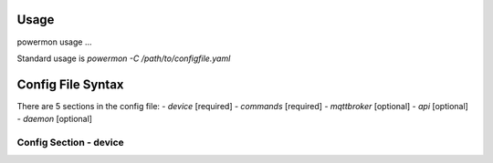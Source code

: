 Usage
=====
powermon usage ...

.. code-block:: console
    :caption: powermon command options

    $ powermon -h
    usage: powermon [-h] [-C [CONFIGFILE]] [--config CONFIG] [-V] [-v] [--listProtocols] [-1] [--force] [-D] [-I] [--adhoc ADHOC]

    Power Device Monitoring Utility, version: 1.0.10-dev, python version: 3.11.7

    options:
    -h, --help            show this help message and exit
    -C [CONFIGFILE], --configFile [CONFIGFILE]
                            Full location of config file
    --config CONFIG       Supply config items on the commandline in json format, eg '{"device": {"port":{"type":"test"}}, "commands": [{"command":"QPI"}]}'
    -V, --validate        Validate the configuration
    -v, --version         Display the version
    --listProtocols       Display the currently supported protocols
    -1, --once            Only loop through config once
    --force               Force commands to run even if wouldnt be triggered (should only be used with --once)
    -D, --debug           Enable Debug and above (i.e. all) messages
    -I, --info            Enable Info and above level messages
    --adhoc ADHOC         Send adhoc command to mqtt adhoc command queue - needs config file specified and populated

Standard usage is `powermon -C /path/to/configfile.yaml` 

Config File Syntax
==================
There are 5 sections in the config file:
- `device` [required]
- `commands` [required]
- `mqttbroker` [optional]
- `api` [optional]
- `daemon` [optional]

Config Section - device
-----------------------

.. code-block:: yaml
    :caption: device section example

    device:
        name: My Inverter          # user name for physical device
        id: 123456789              # unique id of the physical device (suggest serial number)
        model: 1012LV-MK           #
        manufacturer: MPP-Solar    #
        port:
            type: test             # must be one of test, usb, serial, ble
            protocol: PI30         # [defaults to PI30] the protocol must be defined for any type of port - valid protocols are listed in the protocols document
                                   # the options for each port type are shown in separate sections below

.. code-block:: yaml
    :caption: port - test

    port:
        type: test                # test port - returns one of the defined test_responses in the protocol definition - used for testing protocols
        protocol: PI30
        response_number: 0        # [optional] - if defined uses the number test_response from the protocol command definition (0 is first test_response)


.. code-block:: yaml
    :caption: port - usb

    port:
        type: usb                 # usb port - uses direct usb access to device (as opposed to serial which needs a usb to serial converter)
        protocol: PI30
        path: /dev/hidrawX        # X can be a number to specify a particular path or a wildcard to check a range of paths 
        identifier: XX1234566     # [optional] if path uses a wildcard, identifier must be what is returned by the protocol get_id command


.. code-block:: yaml
    :caption: port - serial

    port:
        type: serial              # serial port - typically uses a usb to serial converter to connect to the device
        protocol: PI30
        path: /dev/ttyUSBX        # X can be a number to specify a particular path or a wildcard to check a range of paths 
        baud: 2400                # [optional, defaults to 2400] baud rate of connection 
        identifier: XX1234566     # [optional] if path uses a wildcard, identifier must be what is returned by the protocol get_id command


.. code-block:: yaml
    :caption: port - ble

    port:
        type: ble              # ble port - uses Bluetooth Low Energy to connect to device and get info via BLE characteristics 
        protocol: PI30
        mac: 00:00:00:00:00    # mac address of ble device
        victron_key: !ENV ${VICTRON_KEY}  # [optional] required for victron devices - see XXXX document

